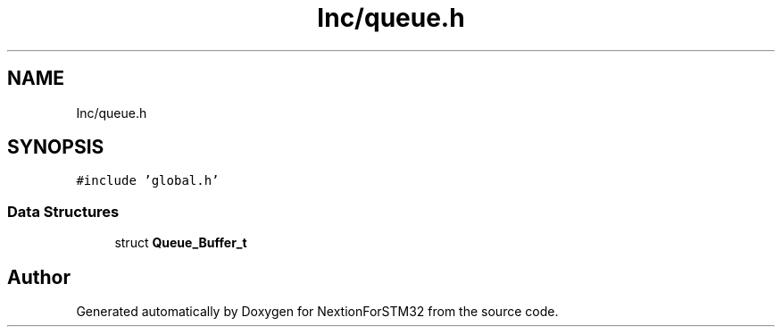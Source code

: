 .TH "Inc/queue.h" 3 "Fri Aug 14 2020" "Version 1" "NextionForSTM32" \" -*- nroff -*-
.ad l
.nh
.SH NAME
Inc/queue.h
.SH SYNOPSIS
.br
.PP
\fC#include 'global\&.h'\fP
.br

.SS "Data Structures"

.in +1c
.ti -1c
.RI "struct \fBQueue_Buffer_t\fP"
.br
.in -1c
.SH "Author"
.PP 
Generated automatically by Doxygen for NextionForSTM32 from the source code\&.
